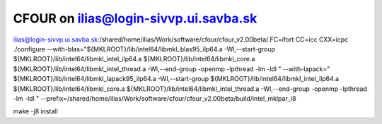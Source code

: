 ======================================
CFOUR on ilias@login-sivvp.ui.savba.sk
======================================


ilias@login-sivvp.ui.savba.sk:/shared/home/ilias/Work/software/cfour/cfour_v2.00beta/.FC=ifort CC=icc CXX=icpc ./configure --with-blas="${MKLROOT}/lib/intel64/libmkl_blas95_ilp64.a -Wl,--start-group ${MKLROOT}/lib/intel64/libmkl_intel_ilp64.a ${MKLROOT}/lib/intel64/libmkl_core.a ${MKLROOT}/lib/intel64/libmkl_intel_thread.a -Wl,--end-group -openmp -lpthread -lm -ldl " --with-lapack=" ${MKLROOT}/lib/intel64/libmkl_lapack95_ilp64.a -Wl,--start-group ${MKLROOT}/lib/intel64/libmkl_intel_ilp64.a ${MKLROOT}/lib/intel64/libmkl_core.a ${MKLROOT}/lib/intel64/libmkl_intel_thread.a -Wl,--end-group -openmp -lpthread -lm -ldl "  --prefix=/shared/home/ilias/Work/software/cfour/cfour_v2.00beta/build/intel_mklpar_i8 

make -j8 install



